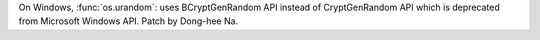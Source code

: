 On Windows, :func:`os.urandom`: uses BCryptGenRandom API instead of CryptGenRandom API
which is deprecated from Microsoft Windows API. Patch by Dong-hee Na.
